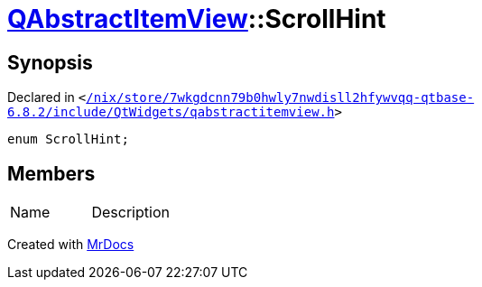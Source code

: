 [#QAbstractItemView-ScrollHint]
= xref:QAbstractItemView.adoc[QAbstractItemView]::ScrollHint
:relfileprefix: ../
:mrdocs:


== Synopsis

Declared in `&lt;https://github.com/PrismLauncher/PrismLauncher/blob/develop//nix/store/7wkgdcnn79b0hwly7nwdisll2hfywvqq-qtbase-6.8.2/include/QtWidgets/qabstractitemview.h#L67[&sol;nix&sol;store&sol;7wkgdcnn79b0hwly7nwdisll2hfywvqq&hyphen;qtbase&hyphen;6&period;8&period;2&sol;include&sol;QtWidgets&sol;qabstractitemview&period;h]&gt;`

[source,cpp,subs="verbatim,replacements,macros,-callouts"]
----
enum ScrollHint;
----

== Members

[,cols=2]
|===
|Name |Description
|===



[.small]#Created with https://www.mrdocs.com[MrDocs]#
